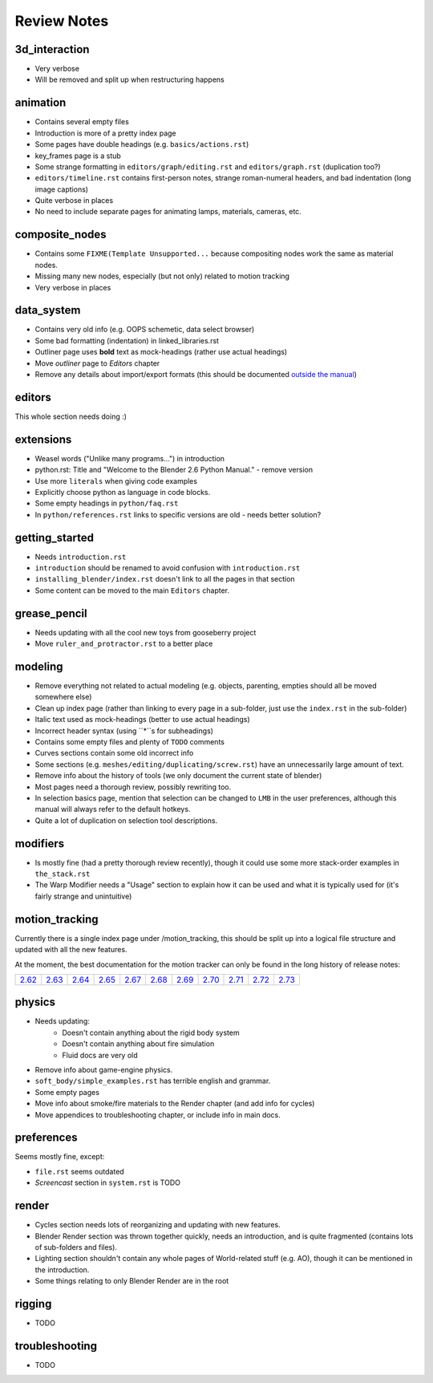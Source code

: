 
************
Review Notes
************


3d_interaction
==============

- Very verbose
- Will be removed and split up when restructuring happens
  

animation
=========

- Contains several empty files
- Introduction is more of a pretty index page
- Some pages have double headings (e.g. ``basics/actions.rst``)
- key_frames page is a stub
- Some strange formatting in ``editors/graph/editing.rst`` and ``editors/graph.rst`` (duplication too?)
- ``editors/timeline.rst`` contains first-person notes, strange roman-numeral headers,
  and bad indentation (long image captions)
- Quite verbose in places
- No need to include separate pages for animating lamps, materials, cameras, etc.
  

composite_nodes
===============

- Contains some ``FIXME(Template Unsupported...`` because compositing nodes work the same as material nodes.
- Missing many new nodes, especially (but not only) related to motion tracking
- Very verbose in places
  

data_system
===========

- Contains very old info (e.g. OOPS schemetic, data select browser)
- Some bad formatting (indentation) in linked_libraries.rst
- Outliner page uses **bold** text as mock-headings (rather use actual headings)
- Move *outliner* page to *Editors* chapter
- Remove any details about import/export formats
  (this should be documented `outside the manual <http://wiki.blender.org/index.php/Extensions:2.6/Py/Scripts>`__)


editors
=======

This whole section needs doing :)


extensions
==========

- Weasel words ("Unlike many programs...") in introduction
- python.rst: Title and "Welcome to the Blender 2.6 Python Manual." - remove version
- Use more ``literals`` when giving code examples
- Explicitly choose python as language in code blocks.
- Some empty headings in ``python/faq.rst``
- In ``python/references.rst`` links to  specific versions are old - needs better solution?
  

getting_started
===============

- Needs ``introduction.rst``
- ``introduction`` should be renamed to avoid confusion with ``introduction.rst``
- ``installing_blender/index.rst`` doesn't link to all the pages in that section
- Some content can be moved to the main ``Editors`` chapter.
  

grease_pencil
=============

- Needs updating with all the cool new toys from gooseberry project
- Move ``ruler_and_protractor.rst`` to a better place
  

modeling
========

- Remove everything not related to actual modeling (e.g. objects, parenting, empties should all be moved somewhere else)
- Clean up index page (rather than linking to every page in a sub-folder, just use the ``index.rst`` in the sub-folder)
- Italic text used as mock-headings (better to use actual headings)
- Incorrect header syntax (using ``*``s for subheadings)
- Contains some empty files and plenty of ``TODO`` comments
- Curves sections contain some old incorrect info
- Some sections (e.g. ``meshes/editing/duplicating/screw.rst``) have an unnecessarily large amount of text.
- Remove info about the history of tools (we only document the current state of blender)
- Most pages need a thorough review, possibly rewriting too.
- In selection basics page, mention that selection can be changed to ``LMB`` in the user preferences,
  although this manual will always refer to the default hotkeys.
- Quite a lot of duplication on selection tool descriptions.
  

modifiers
=========

- Is mostly fine (had a pretty thorough review recently),
  though it could use some more stack-order examples in ``the_stack.rst``
- The Warp Modifier needs a "Usage" section to explain how it can be used and what it is typically used for
  (it's fairly strange and unintuitive)
  

motion_tracking
===============

Currently there is a single index page under /motion_tracking,
this should be split up into a logical file structure and updated with all the new features.

At the moment, the best documentation for the motion tracker can only be found in the long history of release notes:

.. list-table::

   * - `2.62 <http://wiki.blender.org/index.php/Dev:Ref/Release_Notes/2.62/Motion_Tracker>`__
     - `2.63 <http://wiki.blender.org/index.php/Dev:Ref/Release_Notes/2.63/Motion_Tracker>`__
     - `2.64 <http://wiki.blender.org/index.php/Dev:Ref/Release_Notes/2.64/Motion_Tracker>`__
     - `2.65 <http://wiki.blender.org/index.php/Dev:Ref/Release_Notes/2.65/More_Features>`__
     - `2.67 <http://wiki.blender.org/index.php/Dev:Ref/Release_Notes/2.67/Motion_Tracker>`__
     - `2.68 <http://wiki.blender.org/index.php/Dev:Ref/Release_Notes/2.68/Motion_Tracker>`__
     - `2.69 <http://wiki.blender.org/index.php/Dev:Ref/Release_Notes/2.69/Motion_Tracker>`__
     - `2.70 <http://wiki.blender.org/index.php/Dev:Ref/Release_Notes/2.70/Motion_Tracker>`__
     - `2.71 <http://wiki.blender.org/index.php/Dev:Ref/Release_Notes/2.71/More_Features>`__
     - `2.72 <http://wiki.blender.org/index.php/Dev:Ref/Release_Notes/2.72/More_Features>`__
     - `2.73 <http://wiki.blender.org/index.php/Dev:Ref/Release_Notes/2.73/More_Features>`__

  
physics
=======

- Needs updating:
   - Doesn't contain anything about the rigid body system
   - Doesn't contain anything about fire simulation
   - Fluid docs are very old
- Remove info about game-engine physics.
- ``soft_body/simple_examples.rst`` has terrible english and grammar.
- Some empty pages
- Move info about smoke/fire materials to the Render chapter (and add info for cycles)
- Move appendices to troubleshooting chapter, or include info in main docs.
  

preferences
===========

Seems mostly fine, except:

- ``file.rst`` seems outdated
- *Screencast* section in ``system.rst`` is TODO
  

render
======

- Cycles section needs lots of reorganizing and updating with new features.
- Blender Render section was thrown together quickly, needs an introduction,
  and is quite fragmented (contains lots of sub-folders and files).
- Lighting section shouldn't contain any whole pages of World-related stuff (e.g. AO),
  though it can be mentioned in the introduction.
- Some things relating to only Blender Render are in the root
  

rigging
=======

- TODO
  

troubleshooting
===============

- TODO